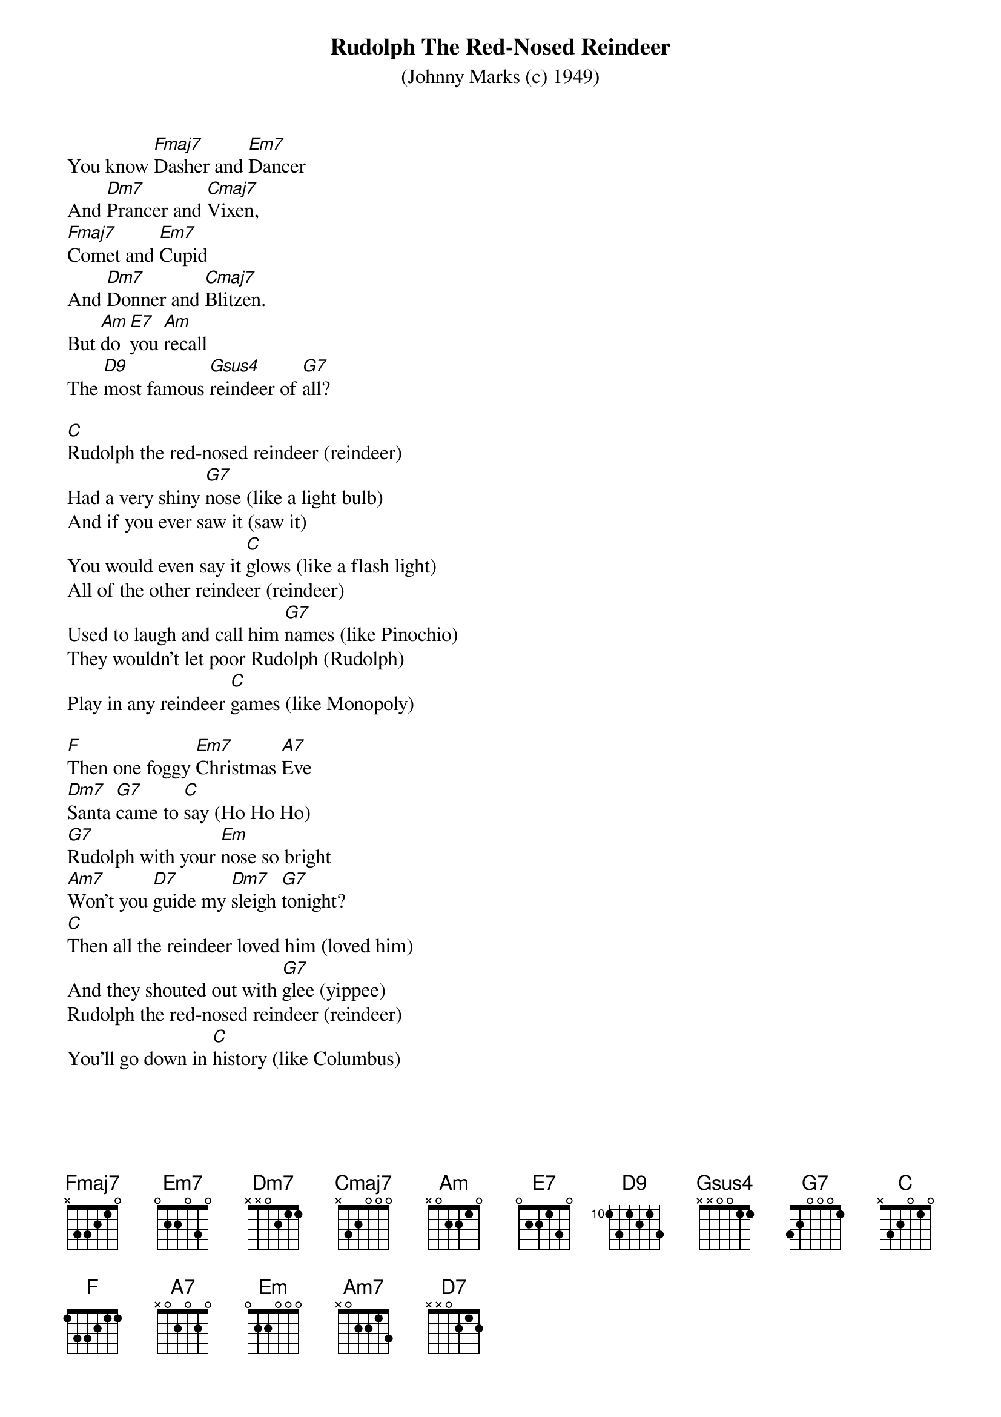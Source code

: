 {t:Rudolph The Red-Nosed Reindeer}
{st:(Johnny Marks (c) 1949)}

You know [Fmaj7]Dasher and [Em7]Dancer 
And [Dm7]Prancer and [Cmaj7]Vixen, 
[Fmaj7]Comet and [Em7]Cupid 
And [Dm7]Donner and [Cmaj7]Blitzen. 
But [Am]do [E7]you [Am]recall 
The [D9]most famous [Gsus4]reindeer of [G7]all? 

[C]Rudolph the red-nosed reindeer (reindeer)
Had a very shiny [G7]nose (like a light bulb) 
And if you ever saw it (saw it) 
You would even say it [C]glows (like a flash light)
All of the other reindeer (reindeer)
Used to laugh and call him [G7]names (like Pinochio) 
They wouldn't let poor Rudolph (Rudolph) 
Play in any reindeer [C]games (like Monopoly) 

[F]Then one foggy [Em7]Christmas [A7]Eve 
[Dm7]Santa [G7]came to [C]say (Ho Ho Ho) 
[G7]Rudolph with your [Em]nose so bright 
[Am7]Won't you [D7]guide my [Dm7]sleigh [G7]tonight? 
[C]Then all the reindeer loved him (loved him)
And they shouted out with [G7]glee (yippee)
Rudolph the red-nosed reindeer (reindeer)
You'll go down in [C]history (like Columbus)

